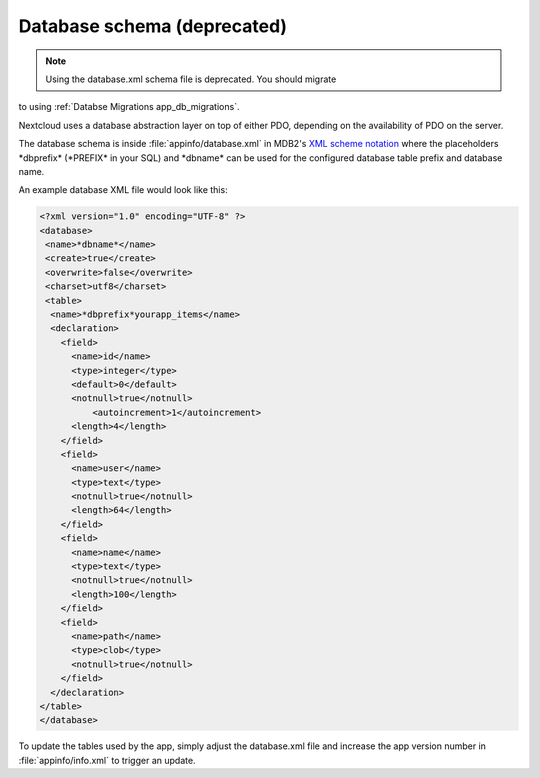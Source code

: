 ============================
Database schema (deprecated)
============================

.. note:: Using the database.xml schema file is deprecated. You should migrate
to using :ref:`Databse Migrations app_db_migrations`.

.. sectionauthor:: Bernhard Posselt <dev@bernhard-posselt.com>

Nextcloud uses a database abstraction layer on top of either PDO, depending on the availability of PDO on the server.

The database schema is inside :file:`appinfo/database.xml` in MDB2's `XML scheme notation <http://www.wiltonhotel.com/_ext/pear/docs/MDB2/docs/xml_schema_documentation.html>`_ where the placeholders \*dbprefix* (\*PREFIX* in your SQL) and \*dbname* can be used for the configured database table prefix and database name.

An example database XML file would look like this:

.. code-block:: xml

  <?xml version="1.0" encoding="UTF-8" ?>
  <database>
   <name>*dbname*</name>
   <create>true</create>
   <overwrite>false</overwrite>
   <charset>utf8</charset>
   <table>
    <name>*dbprefix*yourapp_items</name>
    <declaration>
      <field>
        <name>id</name>
        <type>integer</type>
        <default>0</default>
        <notnull>true</notnull>
            <autoincrement>1</autoincrement>
        <length>4</length>
      </field>
      <field>
        <name>user</name>
        <type>text</type>
        <notnull>true</notnull>
        <length>64</length>
      </field>
      <field>
        <name>name</name>
        <type>text</type>
        <notnull>true</notnull>
        <length>100</length>
      </field>
      <field>
        <name>path</name>
        <type>clob</type>
        <notnull>true</notnull>
      </field>
    </declaration>
  </table>
  </database>

To update the tables used by the app, simply adjust the database.xml file and increase the app version number in :file:`appinfo/info.xml` to trigger an update.
